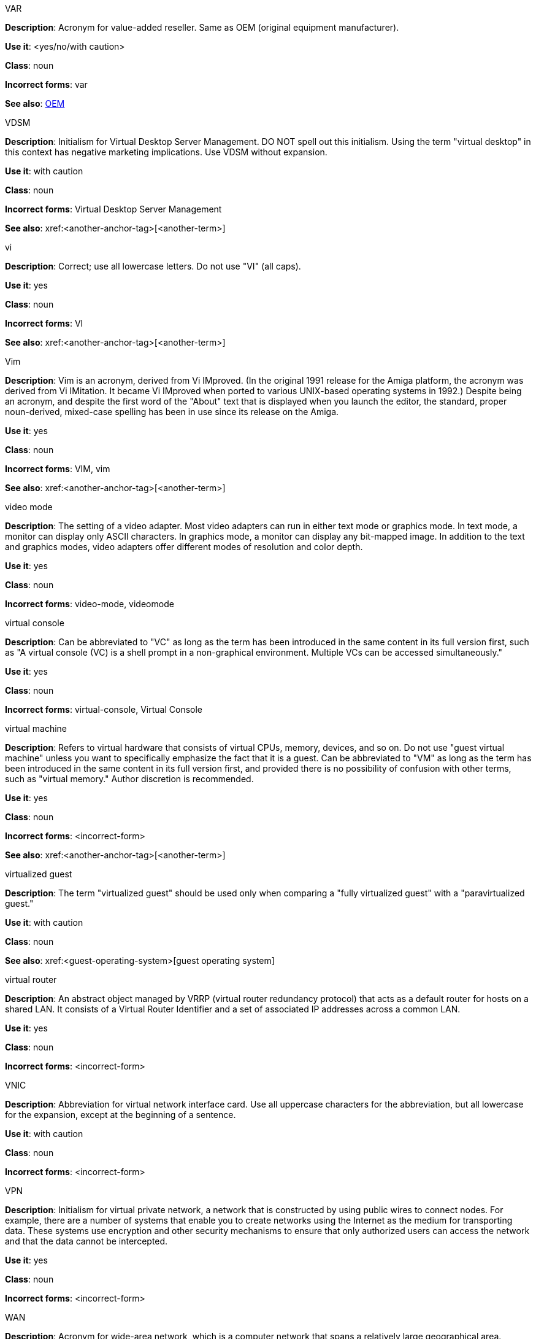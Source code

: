 .VAR
[[var]]
*Description*: Acronym for value-added reseller. Same as OEM (original equipment manufacturer).

*Use it*: <yes/no/with caution>

*Class*: noun

*Incorrect forms*: var

*See also*: xref:oem[OEM]

.⁠VDSM
[[vdsm]]
*Description*: Initialism for Virtual Desktop Server Management. DO NOT spell out this initialism. Using the term "virtual desktop" in this context has negative marketing implications. Use VDSM without expansion.

*Use it*: with caution

*Class*: noun

*Incorrect forms*: Virtual Desktop Server Management

*See also*: xref:<another-anchor-tag>[<another-term>]

.vi
[[vi]]
*Description*: Correct; use all lowercase letters. Do not use "VI" (all caps).

*Use it*: yes

*Class*: noun

*Incorrect forms*: VI

*See also*: xref:<another-anchor-tag>[<another-term>]

.Vim
[[vim]]
*Description*: Vim is an acronym, derived from Vi IMproved. (In the original 1991 release for the Amiga platform, the acronym was derived from Vi IMitation. It became Vi IMproved when ported to various UNIX-based operating systems in 1992.) Despite being an acronym, and despite the first word of the "About" text that is displayed when you launch the editor, the standard, proper noun-derived, mixed-case spelling has been in use since its release on the Amiga.

*Use it*: yes

*Class*: noun

*Incorrect forms*: VIM, vim

*See also*: xref:<another-anchor-tag>[<another-term>]

.video mode
[[video-mode]]
*Description*: The setting of a video adapter. Most video adapters can run in either text mode or graphics mode. In text mode, a monitor can display only ASCII characters. In graphics mode, a monitor can display any bit-mapped image. In addition to the text and graphics modes, video adapters offer different modes of resolution and color depth.

*Use it*: yes

*Class*: noun

*Incorrect forms*: video-mode, videomode


.⁠virtual console
[[virtual-console]]
*Description*: Can be abbreviated to "VC" as long as the term has been introduced in the same content in its full version first, such as "A virtual console (VC) is a shell prompt in a non-graphical environment. Multiple VCs can be accessed simultaneously."

*Use it*: yes

*Class*: noun

*Incorrect forms*: virtual-console, Virtual Console

.⁠virtual machine
[[virtual-machine]]
*Description*: Refers to virtual hardware that consists of virtual CPUs, memory, devices, and so on. Do not use "guest virtual machine" unless you want to specifically emphasize the fact that it is a guest.
Can be abbreviated to "VM" as long as the term has been introduced in the same content in its full version first, and provided there is no possibility of confusion with other terms, such as "virtual memory." Author discretion is recommended.

*Use it*: yes

*Class*: noun

*Incorrect forms*: <incorrect-form>

*See also*: xref:<another-anchor-tag>[<another-term>]

.virtualized guest
[[virtualized-guest]]
*Description*: The term "virtualized guest" should be used only when comparing a "fully virtualized guest" with a "paravirtualized guest."

*Use it*: with caution

*Class*: noun

*See also*: xref:<guest-operating-system>[guest operating system]

.virtual router
[[virtual-router]]
*Description*: An abstract object managed by VRRP (virtual router redundancy protocol) that acts as a default router for hosts on a shared LAN. It consists of a Virtual Router Identifier and a set of associated IP addresses across a common LAN.

*Use it*: yes

*Class*: noun

*Incorrect forms*: <incorrect-form>

.⁠VNIC
[[vnic]]
*Description*: Abbreviation for virtual network interface card. Use all uppercase characters for the abbreviation, but all lowercase for the expansion, except at the beginning of a sentence.

*Use it*: with caution

*Class*: noun

*Incorrect forms*: <incorrect-form>

.VPN
[[vpn]]
*Description*: Initialism for virtual private network, a network that is constructed by using public wires to connect nodes. For example, there are a number of systems that enable you to create networks using the Internet as the medium for transporting data. These systems use encryption and other security mechanisms to ensure that only authorized users can access the network and that the data cannot be intercepted.

*Use it*: yes

*Class*: noun

*Incorrect forms*: <incorrect-form>

.WAN
[[wan]]
*Description*: Acronym for wide-area network, which is a computer network that spans a relatively large geographical area. Typically, a WAN consists of two or more local-area networks (LANs).
Computers connected to a wide-area network are often connected through public networks, such as the telephone system. They can also be connected through leased lines or satellites. The largest WAN in existence is the Internet.

*Use it*: yes

*Class*: noun

*Incorrect forms*: wan

*See also*: xref:<another-anchor-tag>[<another-term>]

.WCA
[[wca]]
*Description*: Acronym for web clipping application, which is an application that allows users to extract static information from a web server and load that data onto a web-enabled PDA.
WCAs are also called "query applications."

*Use it*: yes

*Class*: noun

*Incorrect forms*: wca

*See also*: xref:<another-anchor-tag>[<another-term>]

.want
[[<anchor-tag>]]
*Description*: Use instead of "wish" or "would like." Better to avoid it entirely by rewriting. For example, "If you want to use the debugger..." can be rewritten as "To use the debugger..."

*Use it*: yes

*Class*: verb

*Incorrect forms*: <incorrect-form>

*See also*: xref:<another-anchor-tag>[<another-term>]

.we suggest
[[we-suggest]]
*Description*: Do not use. Use a more direct construction, or use "recommend." For example, instead of "We suggest that you make a backup of your data disk," write "Back up your data disk," or "It is recommended that you back up your data disk."

*Use it*: no

*Class*: phrase

*Incorrect forms*: <incorrect-form>

*See also*: xref:<another-anchor-tag>[<another-term>]

.web UI
[[web-ui]]
*Description*: Correct. Use this term to refer to a browser-based interface to a software application, even if that application has no connection to the web. If necessary, spell out on first use: "web browser-based user interface." Do not hyphenate the acronym or use the one-word form.

*Use it*: yes

*Class*: noun

*Incorrect forms*: web-UI, webUI

*See also*: xref:<another-anchor-tag>[<another-term>]

.who/whom
[[who-whom]]
*Description*: Use the pronoun "who" as a subject. Use the pronoun "whom" as a direct object, an indirect object, or the object of a preposition.
For example: Who owns this? To whom does this belong?

*Use it*: yes

*Class*: pronoun

*Incorrect forms*: <incorrect-form>

*See also*: xref:<another-anchor-tag>[<another-term>]

.will
[[will]]
*Description*: Do not use future tense unless it is absolutely necessary. For example, do not write "The next section will describe the process in detail." Instead, write "The next section describes the process in detail."

*Use it*: with caution

*Class*: verb

*Incorrect forms*: <incorrect-form>

*See also*: xref:<another-anchor-tag>[<another-term>]

.wish
[[wish]]
*Description*: Use "want" instead of "wish" or "would like." Better to avoid it entirely by rewriting. For example, "If you wish to use the debugger..." can be rewritten as "To use the debugger..."

*Use it*: no

*Class*: verb

*Incorrect forms*: <incorrect-form>

*See also*: xref:<want>[want]

.Window Maker
[[window-maker]]
*Description*: Correct. Do not combine into one word or hyphenate. A window manager for the "X Window System."

*Use it*: yes

*Class*: noun

*Incorrect forms*: Window-Maker, WindowMaker